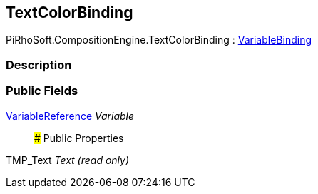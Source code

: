 [#reference/text-color-binding]

## TextColorBinding

PiRhoSoft.CompositionEngine.TextColorBinding : <<reference/variable-binding.html,VariableBinding>>

### Description

### Public Fields

<<reference/variable-reference.html,VariableReference>> _Variable_::

### Public Properties

TMP_Text _Text_ _(read only)_::
